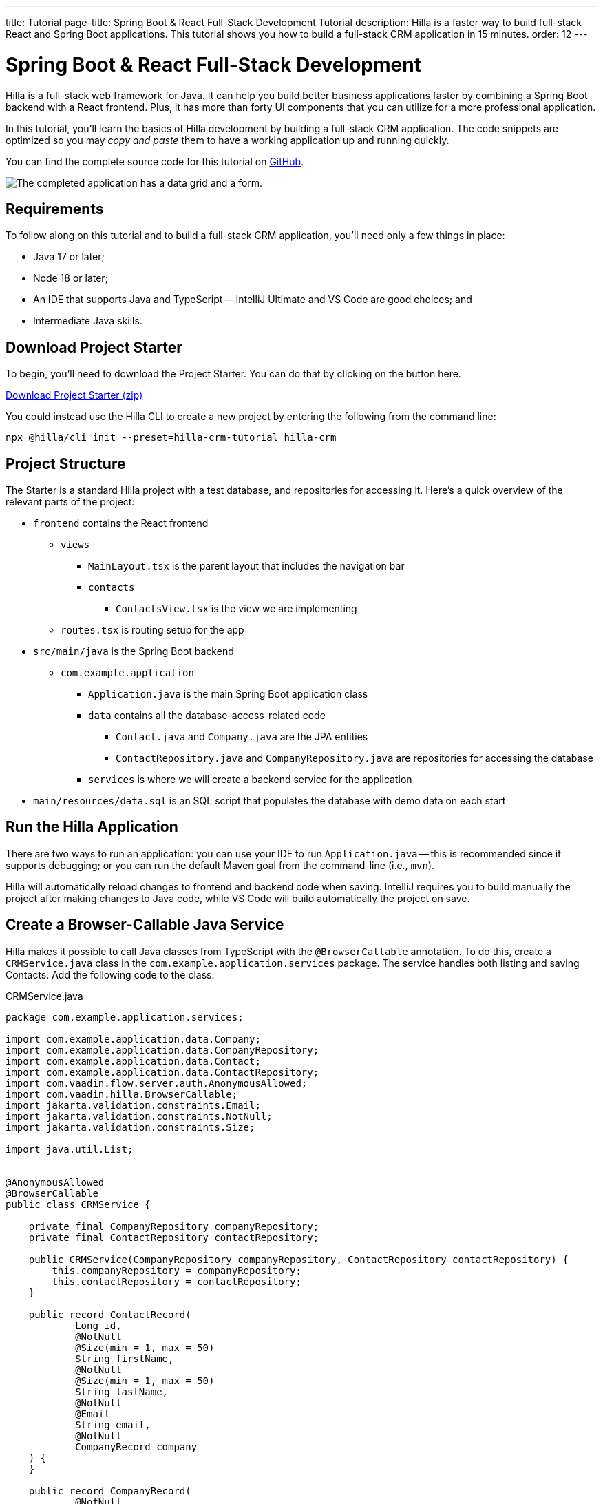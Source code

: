 ---
title: Tutorial
page-title: Spring Boot pass:[&] React Full-Stack Development Tutorial
description: Hilla is a faster way to build full-stack React and Spring Boot applications. This tutorial shows you how to build a full-stack CRM application in 15 minutes.
order: 12
---


= Spring Boot & React Full-Stack Development

Hilla is a full-stack web framework for Java. It can help you build better business applications faster by combining a Spring Boot backend with a React frontend. Plus, it has more than forty UI components that you can utilize for a more professional application.

In this tutorial, you'll learn the basics of Hilla development by building a full-stack CRM application. The code snippets are optimized so you may _copy and paste_ them to have a working application up and running quickly.

You can find the complete source code for this tutorial on https://github.com/vaadin/hilla-crm-tutorial[GitHub].

image::images/list-and-form.png[The completed application has a data grid and a form.]


== Requirements

To follow along on this tutorial and to build a full-stack CRM application, you'll need only a few things in place:

- Java 17 or later;
- Node 18 or later;
- An IDE that supports Java and TypeScript -- IntelliJ Ultimate and VS Code are good choices; and
- Intermediate Java skills.


== Download Project Starter

To begin, you'll need to download the Project Starter. You can do that by clicking on the button here.

link:https://start.vaadin.com/dl?preset=hilla-crm-tutorial&projectName=hilla-crm[Download Project Starter (zip), role="button primary water"]

You could instead use the Hilla CLI to create a new project by entering the following from the command line:

[source,terminal]
----
npx @hilla/cli init --preset=hilla-crm-tutorial hilla-crm
----


== Project Structure

The Starter is a standard Hilla project with a test database, and repositories for accessing it. Here's a quick overview of the relevant parts of the project:

* `frontend` contains the React frontend
** `views`
*** `MainLayout.tsx` is the parent layout that includes the navigation bar
*** `contacts`
**** `ContactsView.tsx` is the view we are implementing
** `routes.tsx` is routing setup for the app
* `src/main/java` is the Spring Boot backend
** `com.example.application`
*** `Application.java` is the main Spring Boot application class
*** `data` contains all the database-access-related code
**** `Contact.java` and `Company.java` are the JPA entities
**** `ContactRepository.java` and `CompanyRepository.java` are repositories for accessing the database
*** `services` is where we will create a backend service for the application
* `main/resources/data.sql` is an SQL script that populates the database with demo data on each start



== Run the Hilla Application

There are two ways to run an application: you can use your IDE to run `Application.java` -- this is recommended since it supports debugging; or you can run the default Maven goal from the command-line (i.e., `mvn`).

Hilla will automatically reload changes to frontend and backend code when saving. IntelliJ requires you to build manually the project after making changes to Java code, while VS Code will build automatically the project on save.


== Create a Browser-Callable Java Service

Hilla makes it possible to call Java classes from TypeScript with the `@BrowserCallable` annotation. To do this, create a `CRMService.java` class in the `com.example.application.services` package. The service handles both listing and saving Contacts. Add the following code to the class:

.CRMService.java
[source,java]
----
package com.example.application.services;

import com.example.application.data.Company;
import com.example.application.data.CompanyRepository;
import com.example.application.data.Contact;
import com.example.application.data.ContactRepository;
import com.vaadin.flow.server.auth.AnonymousAllowed;
import com.vaadin.hilla.BrowserCallable;
import jakarta.validation.constraints.Email;
import jakarta.validation.constraints.NotNull;
import jakarta.validation.constraints.Size;

import java.util.List;


@AnonymousAllowed
@BrowserCallable
public class CRMService {

    private final CompanyRepository companyRepository;
    private final ContactRepository contactRepository;

    public CRMService(CompanyRepository companyRepository, ContactRepository contactRepository) {
        this.companyRepository = companyRepository;
        this.contactRepository = contactRepository;
    }

    public record ContactRecord(
            Long id,
            @NotNull
            @Size(min = 1, max = 50)
            String firstName,
            @NotNull
            @Size(min = 1, max = 50)
            String lastName,
            @NotNull
            @Email
            String email,
            @NotNull
            CompanyRecord company
    ) {
    }

    public record CompanyRecord(
            @NotNull
            Long id,
            String name
    ) {
    }


    private ContactRecord toContactRecord(Contact c) {
        return new ContactRecord(
                c.getId(),
                c.getFirstName(),
                c.getLastName(),
                c.getEmail(),
                new CompanyRecord(
                        c.getCompany().getId(),
                        c.getCompany().getName()
                )
        );
    }

    private CompanyRecord toCompanyRecord(Company c) {
        return new CompanyRecord(
                c.getId(),
                c.getName()
        );
    }

    public List<CompanyRecord> findAllCompanies() {
        return companyRepository.findAll().stream()
                .map(this::toCompanyRecord).toList();
    }

    public List<ContactRecord> findAllContacts() {
        List<Contact> all = contactRepository.findAllWithCompany();
        return all.stream()
                .map(this::toContactRecord).toList();
    }

    public ContactRecord save(ContactRecord contact) {
        var dbContact = contactRepository.findById(contact.id).orElseThrow();
        var company = companyRepository.findById(contact.company.id).orElseThrow();

        dbContact.setFirstName(contact.firstName);
        dbContact.setLastName(contact.lastName);
        dbContact.setEmail(contact.email);
        dbContact.setCompany(company);

        var saved = contactRepository.save(dbContact);

        return toContactRecord(saved);
    }

}
----

- The `@BrowserCallable` annotation makes all public methods in the service available to call from TypeScript.
- `@AnonymousAllowed` turns off access control for this service. Check out the security section to learn how Hilla uses Spring Security to secure server access.
- The service injects `ContactRepository` and `CompanyRepository` in the constructor for database access.
- This defines DTOs for the view as Java Records, including validation annotations that you want to enforce, both in the UI and the service.
- The service defines the CRUD methods needed for the CRM.

Now, you'll have to build the application. Hilla will generate the needed TypeScript for accessing the service.


== Listing Contacts in a Data Grid

With the backend completed, you can start building the UI. Change the contents of `Frontend/views/contacts/ContactsView.tsx` to the following:

.ContactsView.tsx
[source,tsx]
----
import ContactRecord from 'Frontend/generated/com/example/application/services/CRMService/ContactRecord';
import {useEffect} from 'react';
import {useSignal} from "@vaadin/hilla-react-signals";
import {CRMService} from "Frontend/generated/endpoints";
import {Grid} from "@vaadin/react-components/Grid";
import {GridColumn} from "@vaadin/react-components/GridColumn";

export default function ContactsView() {
    const contacts = useSignal<ContactRecord[]>([]);
    const selected = useSignal<ContactRecord | null | undefined>(undefined);

    useEffect(() => {
        CRMService.findAllContacts().then(found => contacts.value = found);
    }, []);

    return (
        <div className="p-m flex gap-m">
            <Grid
                items={contacts.value}
                onActiveItemChanged={e => selected.value = e.detail}
                selectedItems={[selected.value]}>

                <GridColumn path="firstName"/>
                <GridColumn path="lastName"/>
                <GridColumn path="email" autoWidth/>
                <GridColumn path="company.name" header="Company name"/>
            </Grid>
        </div>
    );
}
----

- This calls `CRMService.findAllContacts` in a React `useEffect`. It ensures the call only happens once by passing an empty dependency array. When the async call finishes, the contacts are updated into the contacts state.
- The contacts are bound to a `<Grid>` component that defines columns for each property you want to display in the grid.
- The selected grid row is stored in the selected state variable. In the next step, you'll bind the selected contact to a form for editing.

Reload your browser, and you should now see a data grid displaying all of the contacts created using the example data of `main/resources/data.sql`.


== Create a Form for Editing Contacts

For a complete CRM, users need to be able to edit contacts. Create a new component `ContactForm.tsx` in `frontend/views/contacts`:

.ContactForm.tsx
[source,tsx]
----
import {TextField} from "@vaadin/react-components/TextField";
import {EmailField} from "@vaadin/react-components/EmailField";
import {Select, SelectItem} from "@vaadin/react-components/Select";
import {Button} from "@vaadin/react-components/Button";
import {useForm} from "@vaadin/hilla-react-form";
import ContactRecordModel from "Frontend/generated/com/example/application/services/CRMService/ContactRecordModel";
import {CRMService} from "Frontend/generated/endpoints";
import {useEffect} from "react";
import {useSignal} from "@vaadin/hilla-react-signals";
import ContactRecord from "Frontend/generated/com/example/application/services/CRMService/ContactRecord";

interface ContactFormProps {
    contact?: ContactRecord | null;
    onSubmit?: (contact: ContactRecord) => Promise<void>;
}

export default function ContactForm({contact, onSubmit}: ContactFormProps) {

    const companies = useSignal<SelectItem[]>([]);

    const {field, model, submit, reset, read} = useForm(ContactRecordModel, { onSubmit } );

    useEffect(() => {
        read(contact);
    }, [contact]);

    useEffect(() => {
        getCompanies();
    }, []);

    async function getCompanies() {
        const companies = await CRMService.findAllCompanies();
        const companyItems = companies.map(company => {
            return {
                label: company.name,
                value: company.id + ""
            };
        });
        companies.value = companyItems;
    }

    return (
        <div className="flex flex-col gap-s items-start">

            <TextField label="First name" {...field(model.firstName)} />
            <TextField label="Last name" {...field(model.lastName)} />
            <EmailField label="Email" {...field(model.email)} />
            <Select label="Company" items={companies.value} {...field(model.company.id)} />

            <div className="flex gap-m">
                <Button onClick={submit} theme="primary">Save</Button>
                <Button onClick={reset}>Reset</Button>
            </div>
        </div>
    )
}
----

- The form component takes in a contact and `onSubmit` callback method as properties.
- The Hilla `useForm` hook uses the automatically generated `ContactRecordModel` to configure a  form based on the validation rules you defined in Java.
- The UI fields are bound to the form with `{...field(model.property)}`. Hilla will manage the form value and validations.
- Use an effect to read the passed-in contact into the form any time it changes.
- Use an effect to fetch all companies from `CRMService` and convert them to objects with label-value pairs for the select component.

Change `ContactsView.tsx` with the following content:

.ContactsView.tsx
[source,tsx]
----
import ContactRecord from 'Frontend/generated/com/example/application/services/CRMService/ContactRecord';
import {useEffect} from 'react';
import {useSignal} from "@vaadin/hilla-react-signals";
import {CRMService} from "Frontend/generated/endpoints";
import {Grid} from "@vaadin/react-components/Grid";
import {GridColumn} from "@vaadin/react-components/GridColumn";
import ContactForm from "Frontend/views/contacts/ContactForm";

export default function ContactsView() {
    const contacts = useSignal<ContactRecord[]>([]);
    const selected = useSignal<ContactRecord | null | undefined>(undefined);

    useEffect(() => {
        CRMService.findAllContacts().then(found => contacts.value = found);
    }, []);

    async function onContactSaved(contact: ContactRecord) {
        const saved = await CRMService.save(contact)
        if (contact.id) {
            contacts.value = contacts.value.map(current => current.id === saved.id ? saved : current);
        } else {
            contacts.value = [...contacts.value, saved];
        }
        selected.value = saved;
    }

    return (
        <div className="p-m flex gap-m">
            <Grid
                items={contacts.value}
                onActiveItemChanged={e => setSelected(e.detail.value)}
                selectedItems={[selected.value]}>

                <GridColumn path="firstName"/>
                <GridColumn path="lastName"/>
                <GridColumn path="email"/>
                <GridColumn path="company.name" header="Company name"/>
            </Grid>

            {selected.value &&
                <ContactForm contact={selected.value} onSubmit={onContactSaved}/>
            }
        </div>
    );
}
----

- The form is conditionally rendered if there is a selected item.
- On submission, the updated contact is saved to `CRMService`.
- If the saved contact had an id (i.e., an existing contact), update the contacts state by swapping the updated contact.
- If the contact is new, create a new contacts array and append the new contact.
- Finally, select the newly saved item.

Refresh your browser, and try the application. You should now have a fully functional, full-stack application for listing and editing contacts. Verify that the changes are persisted in the database by refreshing your browser after making a change.


== Build for Production

If you want to share your application with others, you'll need to create a production build. It'll generate an optimized build and turn off development-time debugging.

[NOTE]
Your application has an in-memory database populated with demo data on each start. Remove the data initializer and change the database to a persistent database like PostgreSQL, MySQL, MariaDB, or something similar for a real production application.

Create a production-ready JAR in the target folder with the following Maven command:

[source,terminal]
----
mvn package -Pproduction
----

The resulting JAR file is a standard Spring Boot application that you can run or deploy anywhere Java applications are supported.

Alternatively, you can use Spring Boot's built-in https://buildpacks.io/[buildpacks] support to create a Docker image:

[source,terminal]
----
mvn spring-boot:build-image -Pproduction
----

Hilla also supports <<{articles}/hilla/guides/production/native#,compiling GraalVM native images>> to optimize further the startup time or the memory consumption.

You can find the complete source code for this tutorial on https://github.com/vaadin/hilla-crm-tutorial[GitHub].


[discussion-id]`c48fcda0-21e9-4c27-b639-6fa5fe21bb7d`
